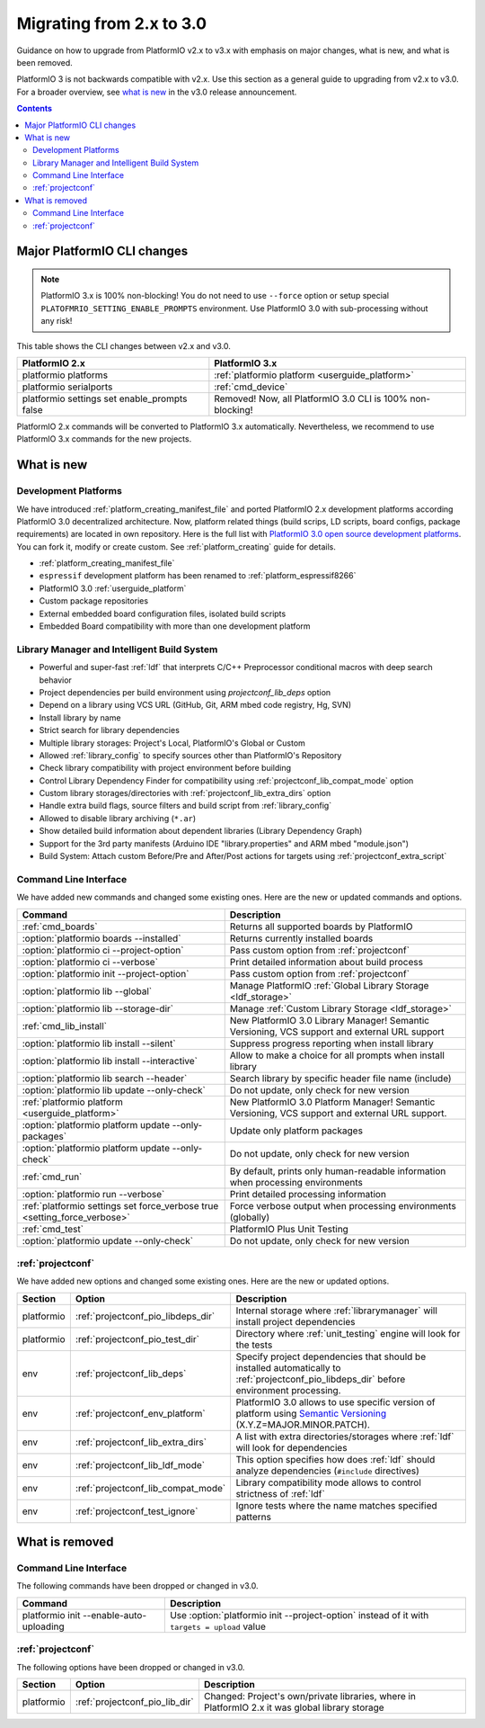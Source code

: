 ..  Copyright (c) 2014-present PlatformIO <contact@platformio.org>
    Licensed under the Apache License, Version 2.0 (the "License");
    you may not use this file except in compliance with the License.
    You may obtain a copy of the License at
       http://www.apache.org/licenses/LICENSE-2.0
    Unless required by applicable law or agreed to in writing, software
    distributed under the License is distributed on an "AS IS" BASIS,
    WITHOUT WARRANTIES OR CONDITIONS OF ANY KIND, either express or implied.
    See the License for the specific language governing permissions and
    limitations under the License.

.. _migration:

Migrating from 2.x to 3.0
=========================

Guidance on how to upgrade from PlatformIO v2.x to v3.x with emphasis on major
changes, what is new, and what is been removed.

PlatformIO 3 is not backwards compatible with v2.x. Use this section as a
general guide to upgrading from v2.x to v3.0. For a broader overview, see
`what is new <https://community.platformio.org/c/announcements>`_ in the v3.0
release announcement.

.. contents::

Major PlatformIO CLI changes
----------------------------

.. note::
	PlatformIO 3.x is 100% non-blocking! You do not need to use ``--force``
	option or setup special ``PLATOFMRIO_SETTING_ENABLE_PROMPTS`` environment.
	Use PlatformIO 3.0 with sub-processing without any risk!

This table shows the CLI changes between v2.x and v3.0.

.. list-table::
    :header-rows:  1

    * - PlatformIO 2.x
      - PlatformIO 3.x
    * - platformio platforms
      - :ref:`platformio platform <userguide_platform>`
    * - platformio serialports
      - :ref:`cmd_device`
    * - platformio settings set enable_prompts false
      - Removed! Now, all PlatformIO 3.0 CLI is 100% non-blocking!


PlatformIO 2.x commands will be converted to PlatformIO 3.x automatically.
Nevertheless, we recommend to use PlatformIO 3.x commands for the new projects.

What is new
-----------

Development Platforms
~~~~~~~~~~~~~~~~~~~~~

We have introduced :ref:`platform_creating_manifest_file` and ported
PlatformIO 2.x development platforms according PlatformIO 3.0 decentralized
architecture. Now, platform related things (build scrips, LD scripts, board
configs, package requirements) are located in own repository. Here is the full
list with `PlatformIO 3.0 open source development platforms <https://github.com/platformio?utf8=✓&query=platform->`__. You can fork it, modify or create custom.
See :ref:`platform_creating` guide for details.

* :ref:`platform_creating_manifest_file`
* ``espressif`` development platform has been renamed to :ref:`platform_espressif8266`
* PlatformIO 3.0 :ref:`userguide_platform`
* Custom package repositories
* External embedded board configuration files, isolated build scripts
* Embedded Board compatibility with more than one development platform

Library Manager and Intelligent Build System
~~~~~~~~~~~~~~~~~~~~~~~~~~~~~~~~~~~~~~~~~~~~

* Powerful and super-fast :ref:`ldf` that interprets C/C++ Preprocessor
  conditional macros with deep search behavior
* Project dependencies per build environment using `projectconf_lib_deps` option
* Depend on a library using VCS URL (GitHub, Git, ARM mbed code registry, Hg, SVN)
* Install library by name
* Strict search for library dependencies
* Multiple library storages: Project's Local, PlatformIO's Global or Custom
* Allowed :ref:`library_config` to specify sources other than PlatformIO's Repository
* Check library compatibility with project environment before building
* Control Library Dependency Finder for compatibility using :ref:`projectconf_lib_compat_mode` option
* Custom library storages/directories with :ref:`projectconf_lib_extra_dirs` option
* Handle extra build flags, source filters and build script from :ref:`library_config`
* Allowed to disable library archiving (``*.ar``)
* Show detailed build information about dependent libraries (Library Dependency Graph)
* Support for the 3rd party manifests (Arduino IDE "library.properties" and
  ARM mbed "module.json")
* Build System: Attach custom Before/Pre and After/Post actions for targets using :ref:`projectconf_extra_script`

Command Line Interface
~~~~~~~~~~~~~~~~~~~~~~

We have added new commands and changed some existing ones. Here are the new or
updated commands and options.

.. list-table::
    :header-rows:  1

    * - Command
      - Description
    * - :ref:`cmd_boards`
      - Returns all supported boards by PlatformIO
    * - :option:`platformio boards --installed`
      - Returns currently installed boards
    * - :option:`platformio ci --project-option`
      - Pass custom option from :ref:`projectconf`
    * - :option:`platformio ci --verbose`
      - Print detailed information about build process
    * - :option:`platformio init --project-option`
      - Pass custom option from :ref:`projectconf`
    * - :option:`platformio lib --global`
      - Manage PlatformIO :ref:`Global Library Storage <ldf_storage>`
    * - :option:`platformio lib --storage-dir`
      - Manage :ref:`Custom Library Storage <ldf_storage>`
    * - :ref:`cmd_lib_install`
      - New PlatformIO 3.0 Library Manager! Semantic Versioning, VCS support and external URL support
    * - :option:`platformio lib install --silent`
      - Suppress progress reporting when install library
    * - :option:`platformio lib install --interactive`
      - Allow to make a choice for all prompts when install library
    * - :option:`platformio lib search --header`
      - Search library by specific header file name (include)
    * - :option:`platformio lib update --only-check`
      - Do not update, only check for new version
    * - :ref:`platformio platform <userguide_platform>`
      - New PlatformIO 3.0 Platform Manager! Semantic Versioning, VCS support and external URL support.
    * - :option:`platformio platform update --only-packages`
      - Update only platform packages
    * - :option:`platformio platform update --only-check`
      - Do not update, only check for new version
    * - :ref:`cmd_run`
      - By default, prints only human-readable information when processing environments
    * - :option:`platformio run --verbose`
      - Print detailed processing information
    * - :ref:`platformio settings set force_verbose true <setting_force_verbose>`
      - Force verbose output when processing environments (globally)
    * - :ref:`cmd_test`
      - PlatformIO Plus Unit Testing
    * - :option:`platformio update --only-check`
      - Do not update, only check for new version

:ref:`projectconf`
~~~~~~~~~~~~~~~~~~

We have added new options and changed some existing ones. Here are the new or
updated options.

.. list-table::
    :header-rows:  1

    * - Section
      - Option
      - Description
    * - platformio
      - :ref:`projectconf_pio_libdeps_dir`
      - Internal storage where :ref:`librarymanager` will install project dependencies
    * - platformio
      - :ref:`projectconf_pio_test_dir`
      - Directory where :ref:`unit_testing` engine will look for the tests
    * - env
      - :ref:`projectconf_lib_deps`
      - Specify project dependencies that should be installed automatically to :ref:`projectconf_pio_libdeps_dir` before environment processing.
    * - env
      - :ref:`projectconf_env_platform`
      - PlatformIO 3.0 allows to use specific version of platform using `Semantic Versioning <http://semver.org>`_ (X.Y.Z=MAJOR.MINOR.PATCH).
    * - env
      - :ref:`projectconf_lib_extra_dirs`
      - A list with extra directories/storages where :ref:`ldf` will look for dependencies
    * - env
      - :ref:`projectconf_lib_ldf_mode`
      - This option specifies how does :ref:`ldf` should analyze dependencies (``#include`` directives)
    * - env
      - :ref:`projectconf_lib_compat_mode`
      - Library compatibility mode allows to control strictness of :ref:`ldf`
    * - env
      - :ref:`projectconf_test_ignore`
      - Ignore tests where the name matches specified patterns

What is removed
---------------

Command Line Interface
~~~~~~~~~~~~~~~~~~~~~~

The following commands have been dropped or changed in v3.0.

.. list-table::
    :header-rows:  1

    * - Command
      - Description
    * - platformio init --enable-auto-uploading
      - Use :option:`platformio init --project-option` instead of it with ``targets = upload`` value

:ref:`projectconf`
~~~~~~~~~~~~~~~~~~

The following options have been dropped or changed in v3.0.

.. list-table::
    :header-rows:  1

    * - Section
      - Option
      - Description
    * - platformio
      - :ref:`projectconf_pio_lib_dir`
      - Changed: Project's own/private libraries, where in PlatformIO 2.x it was global library storage

